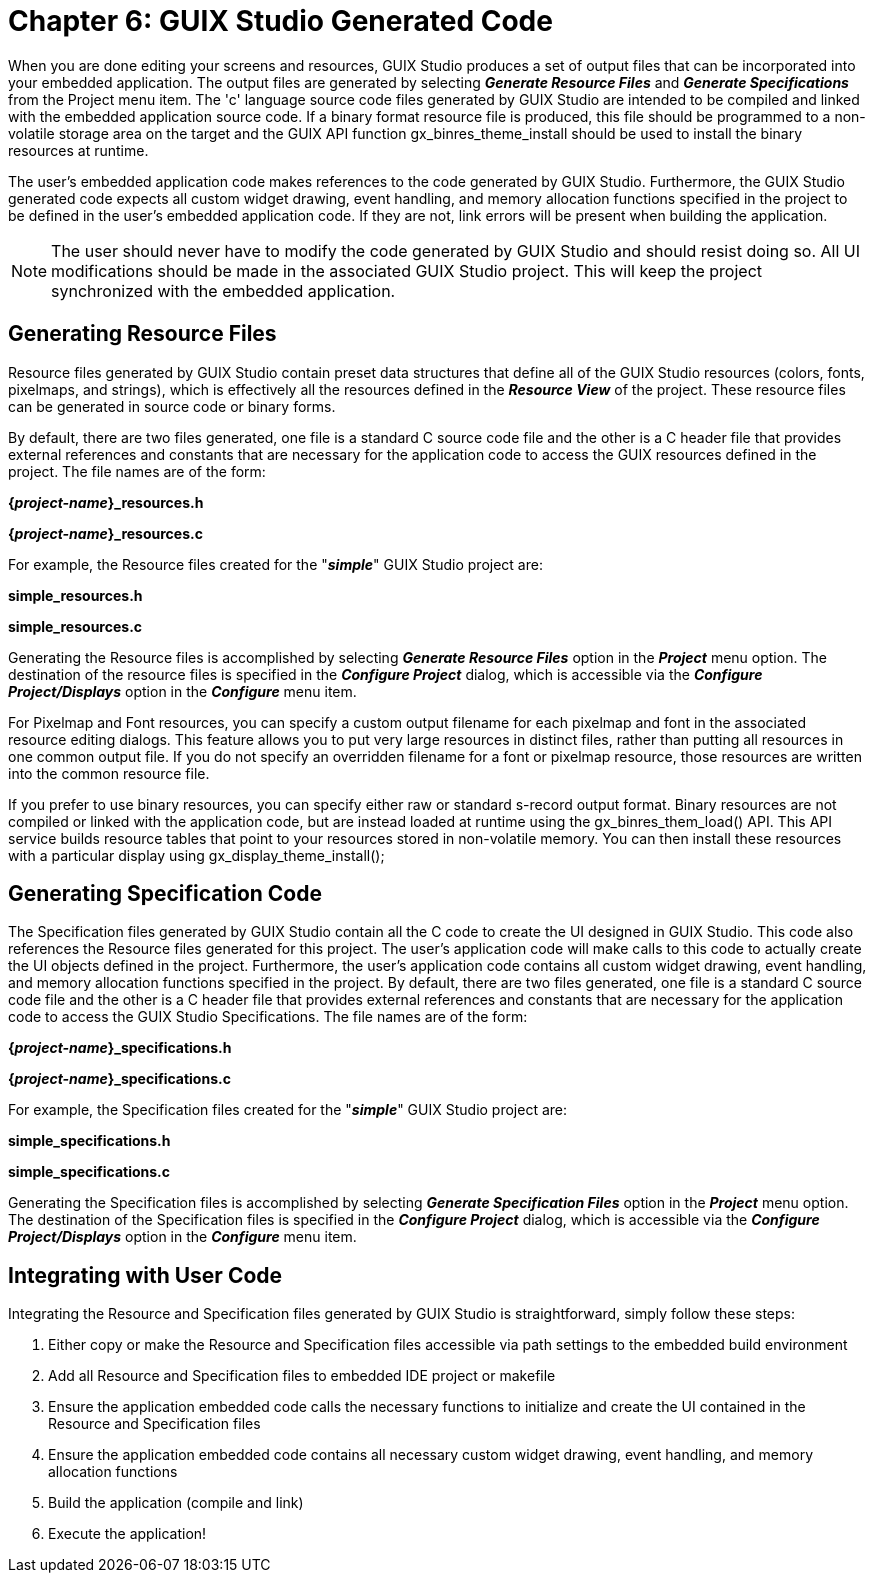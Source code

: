 ////

 Copyright (c) Microsoft
 Copyright (c) 2024-present Eclipse ThreadX contributors
 
 This program and the accompanying materials are made available 
 under the terms of the MIT license which is available at
 https://opensource.org/license/mit.
 
 SPDX-License-Identifier: MIT
 
 Contributors: 
     * Frédéric Desbiens - Initial AsciiDoc version.

////

= Chapter 6: GUIX Studio Generated Code
:description: When you are done editing your screens and resources, GUIX Studio produces a set of output files that can be incorporated into your embedded application.

When you are done editing your screens and resources, GUIX Studio produces a set of output files that can be incorporated into your embedded application. The output files are generated by selecting *_Generate Resource Files_* and *_Generate Specifications_* from the Project menu item. The 'c' language source code files generated by GUIX Studio are intended to be compiled and linked with the embedded application source code. If a binary format resource file is produced, this file should be programmed to a non-volatile storage area on the target and the GUIX API function gx_binres_theme_install should be used to install the binary resources at runtime.

The user's embedded application code makes references to the code generated by GUIX Studio. Furthermore, the GUIX Studio generated code expects all custom widget drawing, event handling, and memory allocation functions specified in the project to be defined in the user's embedded application code. If they are not, link errors will be present when building the application.

NOTE: The user should never have to modify the code generated by GUIX Studio and should resist doing so. All UI modifications should be made in the associated GUIX Studio project. This will keep the project synchronized with the embedded application.

== Generating Resource Files

Resource files generated by GUIX Studio contain preset data structures that define all of the GUIX Studio resources (colors, fonts, pixelmaps, and strings), which is effectively all the resources defined in the *_Resource View_* of the project. These resource files can be generated in source code or binary forms.

By default, there are two files generated, one file is a standard C source code file and the other is a C header file that provides external references and constants that are necessary for the application code to access the GUIX resources defined in the project. The file names are of the form:

*{_project-name_}_resources.h*

*{_project-name_}_resources.c*

For example, the Resource files created for the "*_simple_*" GUIX Studio project are:

*simple_resources.h*

*simple_resources.c*

Generating the Resource files is accomplished by selecting *_Generate Resource Files_* option in the *_Project_* menu option. The destination of the resource files is specified in the *_Configure Project_* dialog, which is accessible via the *_Configure Project/Displays_* option in the *_Configure_* menu item.

For Pixelmap and Font resources, you can specify a custom output filename for each pixelmap and font in the associated resource editing dialogs. This feature allows you to put very large resources in distinct files, rather than putting all resources in one common output file. If you do not specify an overridden filename for a font or pixelmap resource, those resources are written into the common
resource file.

If you prefer to use binary resources, you can specify either raw or standard s-record output format. Binary resources are not compiled or linked with the application code, but are instead loaded at runtime using the gx_binres_them_load() API. This API service builds resource tables that point to your resources stored in non-volatile memory. You can then install these resources with a particular display using gx_display_theme_install();

== Generating Specification Code

The Specification files generated by GUIX Studio contain all the C code to create the UI designed in GUIX Studio. This code also references the Resource files generated for this project. The user's application code will make calls to this code to actually create the UI objects defined in the project. Furthermore, the user's application code contains all custom widget drawing, event handling, and memory allocation functions specified in the project. By default, there are two files generated, one file is a standard C source code file and the other is a C header file that provides external references and constants that are necessary for the application code to access the
GUIX Studio Specifications. The file names are of the form:

*{_project-name_}_specifications.h*

*{_project-name_}_specifications.c*

For example, the Specification files created for the "*_simple_*" GUIX Studio project are:

*simple_specifications.h*

*simple_specifications.c*

Generating the Specification files is accomplished by selecting *_Generate Specification Files_* option in the *_Project_* menu option. The destination of the Specification files is specified in the *_Configure Project_* dialog, which is accessible via the *_Configure Project/Displays_* option in the *_Configure_* menu item.

== Integrating with User Code

Integrating the Resource and Specification files generated by GUIX Studio is straightforward, simply follow these steps:

. Either copy or make the Resource and Specification files accessible via path settings to the embedded build environment
. Add all Resource and Specification files to embedded IDE project or makefile
. Ensure the application embedded code calls the necessary functions to initialize and create the UI contained in the Resource and Specification files
. Ensure the application embedded code contains all necessary custom widget drawing, event handling, and memory allocation functions
. Build the application (compile and link)
. Execute the application!
